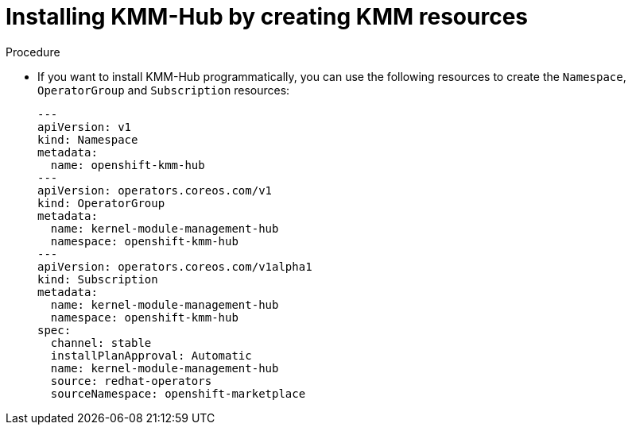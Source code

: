// Module included in the following assemblies:
//
// * hardware_enablement/kmm-kernel-module-management.adoc

:_mod-docs-content-type: PROCEDURE
[id="kmm-hub-installing-kmm-hub-creating-resources_{context}"]
= Installing KMM-Hub by creating KMM resources

.Procedure

* If you want to install KMM-Hub programmatically, you can use the following resources to create
the `Namespace`, `OperatorGroup` and `Subscription` resources:
+
[source,yaml]
----
---
apiVersion: v1
kind: Namespace
metadata:
  name: openshift-kmm-hub
---
apiVersion: operators.coreos.com/v1
kind: OperatorGroup
metadata:
  name: kernel-module-management-hub
  namespace: openshift-kmm-hub
---
apiVersion: operators.coreos.com/v1alpha1
kind: Subscription
metadata:
  name: kernel-module-management-hub
  namespace: openshift-kmm-hub
spec:
  channel: stable
  installPlanApproval: Automatic
  name: kernel-module-management-hub
  source: redhat-operators
  sourceNamespace: openshift-marketplace
----
